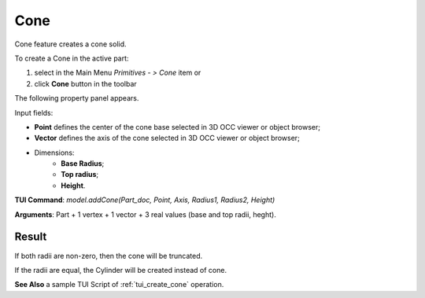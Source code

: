 
Cone
====

Cone feature creates a cone solid.

To create a Cone in the active part:

#. select in the Main Menu *Primitives - > Cone* item  or
#. click **Cone** button in the toolbar

.. image:: images/Cone_button.png
   :align: center

.. centered::
   **Cone** button 

The following property panel appears.

.. image:: images/Cone.png
  :align: center

.. centered::
   Cone property panel

Input fields:

- **Point** defines the center of the cone base selected in 3D OCC  viewer or object browser; 
- **Vector** defines the axis of the cone selected in 3D OCC  viewer or object browser;
- Dimensions:      
   - **Base Radius**;
   - **Top radius**;  
   - **Height**.
  
**TUI Command**: *model.addCone(Part_doc, Point, Axis, Radius1, Radius2, Height)* 

**Arguments**:  Part + 1 vertex + 1 vector + 3 real values (base and top radii, heght).

Result
""""""

If both radii are non-zero, then the cone will be truncated.

If the radii are equal, the Cylinder will be created instead of cone.

.. image:: images/Cone_res.png
	   :align: center
		   
.. centered::
   Cone created  

**See Also** a sample TUI Script of :ref:`tui_create_cone` operation.
